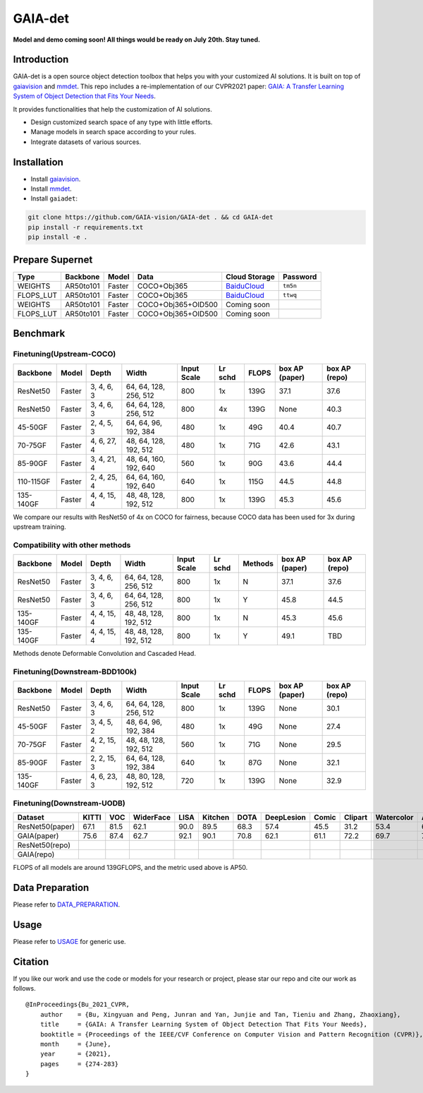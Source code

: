 GAIA-det
^^^^^^
**Model and demo coming soon! All things would be ready on July 20th. Stay tuned.**

Introduction 
------------

GAIA-det is a open source object detection toolbox that helps you with your customized AI solutions. It is built on top of gaiavision_ and mmdet_. 
This repo includes a re-implementation of our CVPR2021 paper: `GAIA: A Transfer Learning System of Object Detection that Fits Your Needs <https://arxiv.org/abs/2106.11346>`__.


.. _gaiavision: https://github.com/GAIA-vision/GAIA-cv
.. _mmdet: https://github.com/open-mmlab/mmdetection

It provides functionalities that help the customization of AI solutions.

- Design customized search space of any type with little efforts.
- Manage models in search space according to your rules.
- Integrate datasets of various sources.


Installation
------------

- Install gaiavision_.
- Install mmdet_.
- Install ``gaiadet``:

.. code-block:: bash
  
  git clone https://github.com/GAIA-vision/GAIA-det . && cd GAIA-det
  pip install -r requirements.txt
  pip install -e .

Prepare Supernet
-----------------

+-------------+------------+------------+------------------------+--------------------------------------------------------------------+-------------+
| Type        | Backbone   | Model      |  Data                  | Cloud Storage                                                      | Password    | 
+=============+============+============+========================+====================================================================+=============+
| WEIGHTS     | AR50to101  | Faster     | COCO+Obj365            |  `BaiduCloud <https://pan.baidu.com/s/1V0H02yjssQKYBYF5lu_6Gw>`__  | ``tm5n``    | 
+-------------+------------+------------+------------------------+--------------------------------------------------------------------+-------------+
| FLOPS_LUT   | AR50to101  | Faster     | COCO+Obj365            |  `BaiduCloud <https://pan.baidu.com/s/18kYu6pC0JdGyGYdK9HkC8A>`__  | ``ttwq``    | 
+-------------+------------+------------+------------------------+--------------------------------------------------------------------+-------------+
| WEIGHTS     | AR50to101  | Faster     | COCO+Obj365+OID500     |  Coming soon                                                       |             | 
+-------------+------------+------------+------------------------+--------------------------------------------------------------------+-------------+
| FLOPS_LUT   | AR50to101  | Faster     | COCO+Obj365+OID500     |  Coming soon                                                       |             | 
+-------------+------------+------------+------------------------+--------------------------------------------------------------------+-------------+

Benchmark
----------

Finetuning(Upstream-COCO)
~~~~~~~~~~~~~~~~~~~~~~~~~

+------------+------------+---------------+----------------------+-------------+-----------+------------+------------------+----------------------+
| Backbone   | Model      | Depth         | Width                | Input       | Lr        | FLOPS      |  box AP          |  box AP              |
|            |            |               |                      | Scale       | schd      |            |  (paper)         |  (repo)              |
+============+============+===============+======================+=============+===========+============+==================+======================+
| ResNet50   | Faster     | 3, 4, 6, 3    |64, 64, 128, 256, 512 | 800         | 1x        | 139G       |   37.1           |   37.6               |
+------------+------------+---------------+----------------------+-------------+-----------+------------+------------------+----------------------+
| ResNet50   | Faster     | 3, 4, 6, 3    |64, 64, 128, 256, 512 | 800         | 4x        | 139G       |   None           |   40.3               |
+------------+------------+---------------+----------------------+-------------+-----------+------------+------------------+----------------------+
| 45-50GF    | Faster     | 2, 4, 5, 3    |64, 64, 96, 192, 384  | 480         | 1x        | 49G        |   40.4           |   40.7               |
+------------+------------+---------------+----------------------+-------------+-----------+------------+------------------+----------------------+
| 70-75GF    | Faster     | 4, 6, 27, 4   |48, 64, 128, 192, 512 | 480         | 1x        | 71G        |   42.6           |   43.1               |
+------------+------------+---------------+----------------------+-------------+-----------+------------+------------------+----------------------+
| 85-90GF    | Faster     | 3, 4, 21, 4   |48, 64, 160, 192, 640 | 560         | 1x        | 90G        |   43.6           |   44.4               |
+------------+------------+---------------+----------------------+-------------+-----------+------------+------------------+----------------------+
| 110-115GF  | Faster     | 2, 4, 25, 4   |64, 64, 160, 192, 640 | 640         | 1x        | 115G       |   44.5           |   44.8               |
+------------+------------+---------------+----------------------+-------------+-----------+------------+------------------+----------------------+
| 135-140GF  | Faster     | 4, 4, 15, 4   |48, 48, 128, 192, 512 | 800         | 1x        | 139G       |   45.3           |   45.6               |
+------------+------------+---------------+----------------------+-------------+-----------+------------+------------------+----------------------+
We compare our results with ResNet50 of 4x on COCO for fairness, because COCO data has been used for 3x during upstream training.  

Compatibility with other methods
~~~~~~~~~~~~~~~~~~~~~~~~~~~~~~~~
+------------+------------+---------------+----------------------+-------------+-----------+-------------+------------------+----------------------+
| Backbone   | Model      | Depth         | Width                | Input       | Lr        | Methods     |  box AP          |  box AP              |
|            |            |               |                      | Scale       | schd      |             |  (paper)         |  (repo)              |
+============+============+===============+======================+=============+===========+=============+==================+======================+
| ResNet50   | Faster     | 3, 4, 6, 3    |64, 64, 128, 256, 512 | 800         | 1x        | N           |   37.1           |   37.6               |
+------------+------------+---------------+----------------------+-------------+-----------+-------------+------------------+----------------------+
| ResNet50   | Faster     | 3, 4, 6, 3    |64, 64, 128, 256, 512 | 800         | 1x        | Y           |   45.8           |   44.5               |
+------------+------------+---------------+----------------------+-------------+-----------+-------------+------------------+----------------------+
| 135-140GF  | Faster     | 4, 4, 15, 4   |48, 48, 128, 192, 512 | 800         | 1x        | N           |   45.3           |   45.6               |
+------------+------------+---------------+----------------------+-------------+-----------+-------------+------------------+----------------------+
| 135-140GF  | Faster     | 4, 4, 15, 4   |48, 48, 128, 192, 512 | 800         | 1x        | Y           |   49.1           |   TBD                |
+------------+------------+---------------+----------------------+-------------+-----------+-------------+------------------+----------------------+
Methods denote Deformable Convolution and Cascaded Head.

Finetuning(Downstream-BDD100k)
~~~~~~~~~~~~~~~~~~~~~~~~~~~~~~
+------------+------------+---------------+----------------------+-------------+-----------+------------+------------------+----------------------+
| Backbone   | Model      | Depth         | Width                | Input       | Lr        | FLOPS      |  box AP          |  box AP              |
|            |            |               |                      | Scale       | schd      |            |  (paper)         |  (repo)              |
+============+============+===============+======================+=============+===========+============+==================+======================+
| ResNet50   | Faster     | 3, 4, 6, 3    |64, 64, 128, 256, 512 | 800         | 1x        | 139G       |   None           |   30.1               |
+------------+------------+---------------+----------------------+-------------+-----------+------------+------------------+----------------------+
| 45-50GF    | Faster     | 3, 4, 5, 2    |48, 64, 96, 192, 384  | 480         | 1x        | 49G        |   None           |   27.4               |
+------------+------------+---------------+----------------------+-------------+-----------+------------+------------------+----------------------+
| 70-75GF    | Faster     | 4, 2, 15, 2   |48, 48, 128, 192, 512 | 560         | 1x        | 71G        |   None           |   29.5               |
+------------+------------+---------------+----------------------+-------------+-----------+------------+------------------+----------------------+
| 85-90GF    | Faster     | 2, 2, 15, 3   |64, 64, 128, 192, 384 | 640         | 1x        | 87G        |   None           |   32.1               |
+------------+------------+---------------+----------------------+-------------+-----------+------------+------------------+----------------------+
| 135-140GF  | Faster     | 4, 6, 23, 3   |48, 80, 128, 192, 512 | 720         | 1x        | 139G       |   None           |   32.9               |
+------------+------------+---------------+----------------------+-------------+-----------+------------+------------------+----------------------+

Finetuning(Downstream-UODB)
~~~~~~~~~~~~~~~~~~~~~~~~~~~~~~
+------------------+-------+------+-----------+------+---------+------+------------+-------+---------+------------+------+
| Dataset          | KITTI | VOC  | WiderFace | LISA | Kitchen | DOTA | DeepLesion | Comic | Clipart | Watercolor | Avg. |
+==================+=======+======+===========+======+=========+======+============+=======+=========+============+======+
| ResNet50(paper)  | 67.1  | 81.5 | 62.1      | 90.0 | 89.5    | 68.3 | 57.4       | 45.5  | 31.2    | 53.4       | 64.6 |
+------------------+-------+------+-----------+------+---------+------+------------+-------+---------+------------+------+
| GAIA(paper)      | 75.6  | 87.4 | 62.7      | 92.1 | 90.1    | 70.8 | 62.1       | 61.1  | 72.2    | 69.7       | 74.4 |
+------------------+-------+------+-----------+------+---------+------+------------+-------+---------+------------+------+
| ResNet50(repo)   |       |      |           |      |         |      |            |       |         |            |      |
+------------------+-------+------+-----------+------+---------+------+------------+-------+---------+------------+------+
| GAIA(repo)       |       |      |           |      |         |      |            |       |         |            |      |
+------------------+-------+------+-----------+------+---------+------+------------+-------+---------+------------+------+
FLOPS of all models are around 139GFLOPS, and the metric used above is AP50.

Data Preparation
----------------

Please refer to DATA_PREPARATION_.

.. _DATA_PREPARATION: https://github.com/GAIA-vision/GAIA-det/blob/master/docs/DATA_PREPARATION.rst

Usage
-----
Please refer to USAGE_ for generic use.

.. _USAGE: https://github.com/GAIA-vision/GAIA-det/blob/master/docs/USAGE.rst

Citation
--------
If you like our work and use the code or models for your research or project, please star our repo and cite our work as follows.

::

    @InProceedings{Bu_2021_CVPR,
        author    = {Bu, Xingyuan and Peng, Junran and Yan, Junjie and Tan, Tieniu and Zhang, Zhaoxiang},
        title     = {GAIA: A Transfer Learning System of Object Detection That Fits Your Needs},
        booktitle = {Proceedings of the IEEE/CVF Conference on Computer Vision and Pattern Recognition (CVPR)},
        month     = {June},
        year      = {2021},
        pages     = {274-283}
    }



